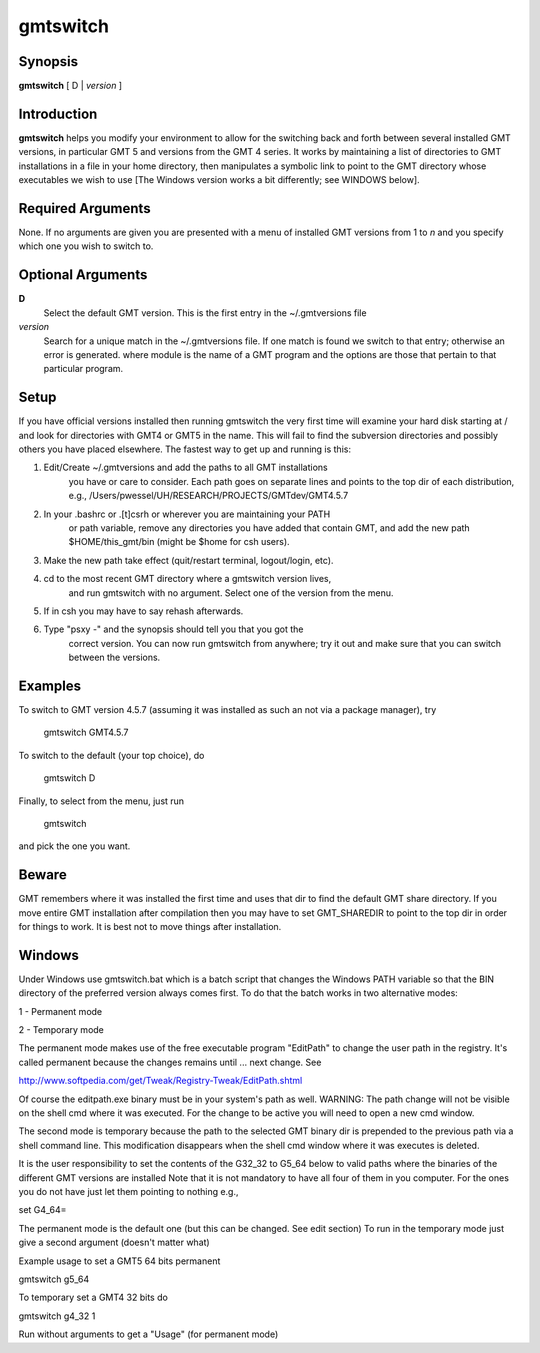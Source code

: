 .. index:: ! gmtswitch

*********
gmtswitch
*********

.. only:: not man

    gmtswitch - Switching between different GMT versions

Synopsis
--------

**gmtswitch** [ D \| *version* ]

Introduction
------------

**gmtswitch** helps you modify your environment to allow for the
switching back and forth between several installed GMT versions, in
particular GMT 5 and versions from the GMT 4 series. It works by
maintaining a list of directories to GMT installations in a file in your
home directory, then manipulates a symbolic link to point to the GMT
directory whose executables we wish to use [The Windows version works a
bit differently; see WINDOWS below].

Required Arguments
------------------

None. If no arguments are given you are presented with a menu of
installed GMT versions from 1 to *n* and you specify which one you wish
to switch to.

Optional Arguments
------------------

**D**
    Select the default GMT version. This is the first entry in the
    ~/.gmtversions file
*version*
    Search for a unique match in the ~/.gmtversions file. If one match
    is found we switch to that entry; otherwise an error is generated.
    where module is the name of a GMT program and the options are
    those that pertain to that particular program.

Setup
-----

If you have official versions installed then running gmtswitch the very
first time will examine your hard disk starting at / and look for
directories with GMT4 or GMT5 in the name. This will fail to find the
subversion directories and possibly others you have placed elsewhere.
The fastest way to get up and running is this:

1. Edit/Create ~/.gmtversions and add the paths to all GMT installations
    you have or care to consider. Each path goes on separate lines and
    points to the top dir of each distribution, e.g.,
    /Users/pwessel/UH/RESEARCH/PROJECTS/GMTdev/GMT4.5.7

2. In your .bashrc or .[t]csrh or wherever you are maintaining your PATH
    or path variable, remove any directories you have added that contain
    GMT, and add the new path $HOME/this\_gmt/bin (might be $home for csh users).

3. Make the new path take effect (quit/restart terminal, logout/login, etc).

4. cd to the most recent GMT directory where a gmtswitch version lives,
    and run gmtswitch with no argument. Select one of the version from the
    menu.

5. If in csh you may have to say rehash afterwards.

6. Type "psxy -" and the synopsis should tell you that you got the
    correct version. You can now run gmtswitch from anywhere; try it out and
    make sure that you can switch between the versions.

Examples
--------

To switch to GMT version 4.5.7 (assuming it was installed as such an not
via a package manager), try

    gmtswitch GMT4.5.7

To switch to the default (your top choice), do

    gmtswitch D

Finally, to select from the menu, just run

    gmtswitch

and pick the one you want.

Beware
------

GMT remembers where it was installed the first time and uses that dir to
find the default GMT share directory. If you move entire GMT
installation after compilation then you may have to set GMT\_SHAREDIR to
point to the top dir in order for things to work. It is best not to move
things after installation.

Windows
-------

Under Windows use gmtswitch.bat which is a batch script that changes the
Windows PATH variable so that the BIN directory of the preferred version
always comes first. To do that the batch works in two alternative modes:

1 - Permanent mode

2 - Temporary mode

The permanent mode makes use of the free executable program "EditPath"
to change the user path in the registry. It's called permanent because
the changes remains until ... next change. See

`http://www.softpedia.com/get/Tweak/Registry-Tweak/EditPath.shtml <http://www.softpedia.com/get/Tweak/Registry-Tweak/EditPath.shtml>`_

Of course the editpath.exe binary must be in your system's path as well.
WARNING: The path change will not be visible on the shell cmd where it
was executed. For the change to be active you will need to open a new
cmd window.

The second mode is temporary because the path to the selected GMT binary
dir is prepended to the previous path via a shell command line. This
modification disappears when the shell cmd window where it was executes
is deleted.

It is the user responsibility to set the contents of the G32\_32 to
G5\_64 below to valid paths where the binaries of the different GMT
versions are installed Note that it is not mandatory to have all four of
them in you computer. For the ones you do not have just let them
pointing to nothing e.g.,

set G4\_64=

The permanent mode is the default one (but this can be changed. See edit
section) To run in the temporary mode just give a second argument
(doesn't matter what)

Example usage to set a GMT5 64 bits permanent

gmtswitch g5\_64

To temporary set a GMT4 32 bits do

gmtswitch g4\_32 1

Run without arguments to get a "Usage" (for permanent mode)
